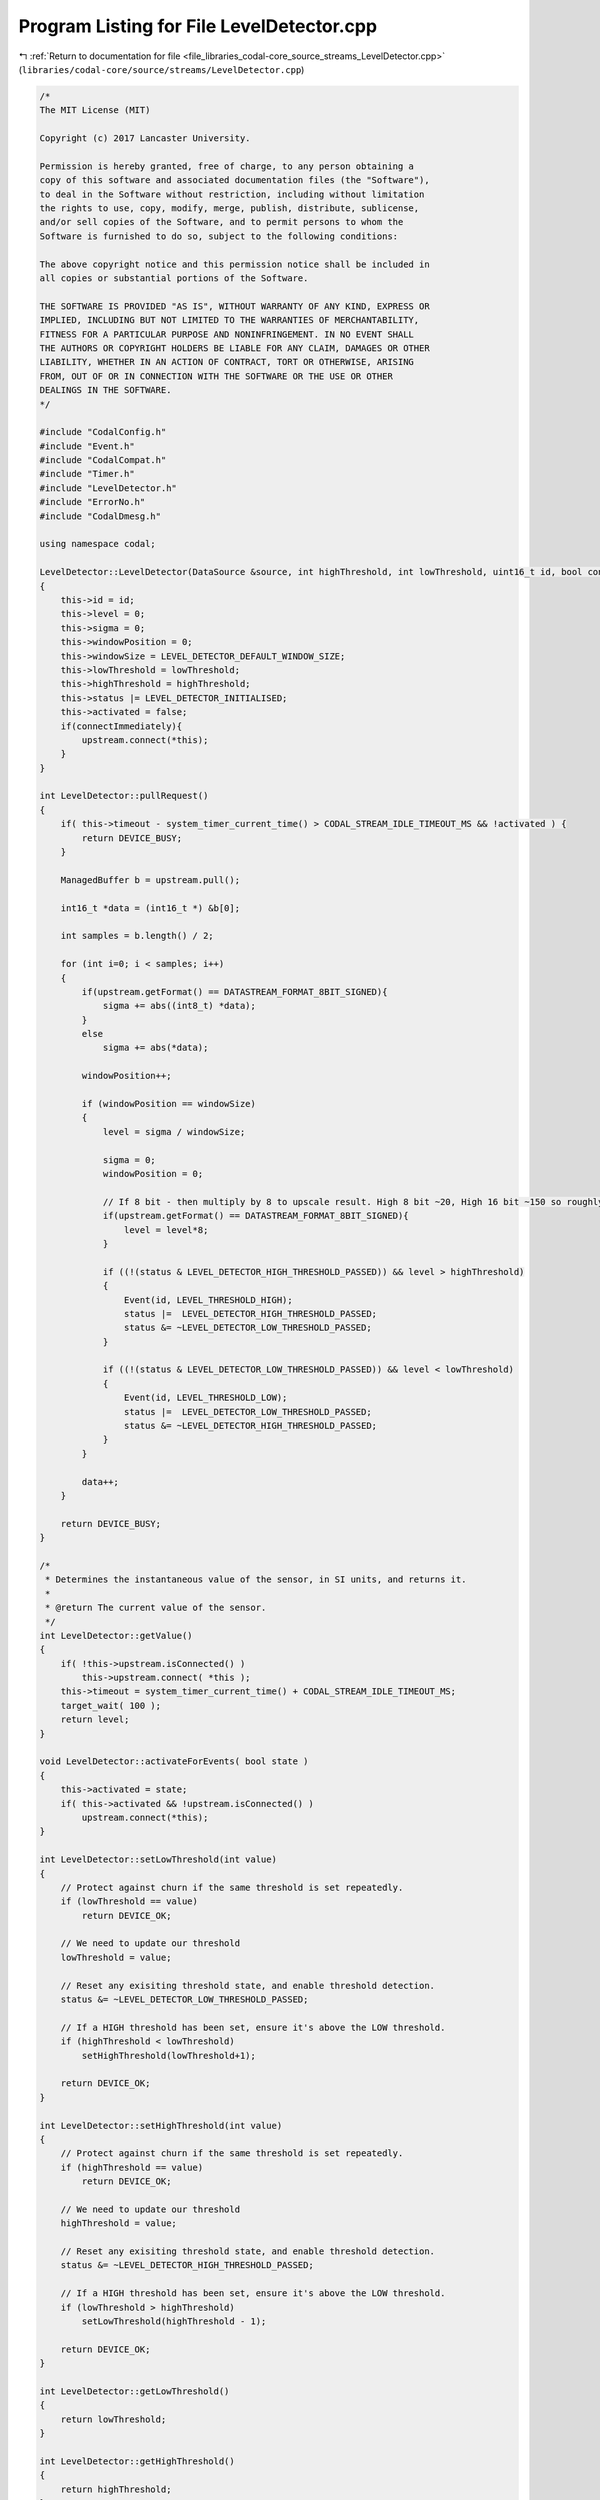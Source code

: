 
.. _program_listing_file_libraries_codal-core_source_streams_LevelDetector.cpp:

Program Listing for File LevelDetector.cpp
==========================================

|exhale_lsh| :ref:`Return to documentation for file <file_libraries_codal-core_source_streams_LevelDetector.cpp>` (``libraries/codal-core/source/streams/LevelDetector.cpp``)

.. |exhale_lsh| unicode:: U+021B0 .. UPWARDS ARROW WITH TIP LEFTWARDS

.. code-block:: cpp

   /*
   The MIT License (MIT)
   
   Copyright (c) 2017 Lancaster University.
   
   Permission is hereby granted, free of charge, to any person obtaining a
   copy of this software and associated documentation files (the "Software"),
   to deal in the Software without restriction, including without limitation
   the rights to use, copy, modify, merge, publish, distribute, sublicense,
   and/or sell copies of the Software, and to permit persons to whom the
   Software is furnished to do so, subject to the following conditions:
   
   The above copyright notice and this permission notice shall be included in
   all copies or substantial portions of the Software.
   
   THE SOFTWARE IS PROVIDED "AS IS", WITHOUT WARRANTY OF ANY KIND, EXPRESS OR
   IMPLIED, INCLUDING BUT NOT LIMITED TO THE WARRANTIES OF MERCHANTABILITY,
   FITNESS FOR A PARTICULAR PURPOSE AND NONINFRINGEMENT. IN NO EVENT SHALL
   THE AUTHORS OR COPYRIGHT HOLDERS BE LIABLE FOR ANY CLAIM, DAMAGES OR OTHER
   LIABILITY, WHETHER IN AN ACTION OF CONTRACT, TORT OR OTHERWISE, ARISING
   FROM, OUT OF OR IN CONNECTION WITH THE SOFTWARE OR THE USE OR OTHER
   DEALINGS IN THE SOFTWARE.
   */
   
   #include "CodalConfig.h"
   #include "Event.h"
   #include "CodalCompat.h"
   #include "Timer.h"
   #include "LevelDetector.h"
   #include "ErrorNo.h"
   #include "CodalDmesg.h"
   
   using namespace codal;
   
   LevelDetector::LevelDetector(DataSource &source, int highThreshold, int lowThreshold, uint16_t id, bool connectImmediately) : upstream(source)
   {
       this->id = id;
       this->level = 0;
       this->sigma = 0;
       this->windowPosition = 0;
       this->windowSize = LEVEL_DETECTOR_DEFAULT_WINDOW_SIZE;
       this->lowThreshold = lowThreshold;
       this->highThreshold = highThreshold;
       this->status |= LEVEL_DETECTOR_INITIALISED;
       this->activated = false;
       if(connectImmediately){
           upstream.connect(*this);
       }
   }
   
   int LevelDetector::pullRequest()
   {
       if( this->timeout - system_timer_current_time() > CODAL_STREAM_IDLE_TIMEOUT_MS && !activated ) {
           return DEVICE_BUSY;
       }
   
       ManagedBuffer b = upstream.pull();
   
       int16_t *data = (int16_t *) &b[0];
   
       int samples = b.length() / 2;
   
       for (int i=0; i < samples; i++)
       {
           if(upstream.getFormat() == DATASTREAM_FORMAT_8BIT_SIGNED){
               sigma += abs((int8_t) *data);
           }
           else
               sigma += abs(*data);
   
           windowPosition++;
   
           if (windowPosition == windowSize)
           {
               level = sigma / windowSize;
   
               sigma = 0;
               windowPosition = 0;
   
               // If 8 bit - then multiply by 8 to upscale result. High 8 bit ~20, High 16 bit ~150 so roughly 8 times higher
               if(upstream.getFormat() == DATASTREAM_FORMAT_8BIT_SIGNED){
                   level = level*8;
               }
   
               if ((!(status & LEVEL_DETECTOR_HIGH_THRESHOLD_PASSED)) && level > highThreshold)
               {
                   Event(id, LEVEL_THRESHOLD_HIGH);
                   status |=  LEVEL_DETECTOR_HIGH_THRESHOLD_PASSED;
                   status &= ~LEVEL_DETECTOR_LOW_THRESHOLD_PASSED;
               }
   
               if ((!(status & LEVEL_DETECTOR_LOW_THRESHOLD_PASSED)) && level < lowThreshold)
               {
                   Event(id, LEVEL_THRESHOLD_LOW);
                   status |=  LEVEL_DETECTOR_LOW_THRESHOLD_PASSED;
                   status &= ~LEVEL_DETECTOR_HIGH_THRESHOLD_PASSED;
               }
           }
   
           data++;
       }
   
       return DEVICE_BUSY;
   }
   
   /*
    * Determines the instantaneous value of the sensor, in SI units, and returns it.
    *
    * @return The current value of the sensor.
    */
   int LevelDetector::getValue()
   {
       if( !this->upstream.isConnected() )
           this->upstream.connect( *this );
       this->timeout = system_timer_current_time() + CODAL_STREAM_IDLE_TIMEOUT_MS;
       target_wait( 100 );
       return level;
   }
   
   void LevelDetector::activateForEvents( bool state )
   {
       this->activated = state;
       if( this->activated && !upstream.isConnected() )
           upstream.connect(*this);
   }
   
   int LevelDetector::setLowThreshold(int value)
   {
       // Protect against churn if the same threshold is set repeatedly.
       if (lowThreshold == value)
           return DEVICE_OK;
   
       // We need to update our threshold
       lowThreshold = value;
   
       // Reset any exisiting threshold state, and enable threshold detection.
       status &= ~LEVEL_DETECTOR_LOW_THRESHOLD_PASSED;
   
       // If a HIGH threshold has been set, ensure it's above the LOW threshold.
       if (highThreshold < lowThreshold)
           setHighThreshold(lowThreshold+1);
   
       return DEVICE_OK;
   }
   
   int LevelDetector::setHighThreshold(int value)
   {
       // Protect against churn if the same threshold is set repeatedly.
       if (highThreshold == value)
           return DEVICE_OK;
   
       // We need to update our threshold
       highThreshold = value;
   
       // Reset any exisiting threshold state, and enable threshold detection.
       status &= ~LEVEL_DETECTOR_HIGH_THRESHOLD_PASSED;
   
       // If a HIGH threshold has been set, ensure it's above the LOW threshold.
       if (lowThreshold > highThreshold)
           setLowThreshold(highThreshold - 1);
   
       return DEVICE_OK;
   }
   
   int LevelDetector::getLowThreshold()
   {
       return lowThreshold;
   }
   
   int LevelDetector::getHighThreshold()
   {
       return highThreshold;
   }
   
   int LevelDetector::setWindowSize(int size)
   {
       if (size <= 0)
           return DEVICE_INVALID_PARAMETER;
   
       this->windowSize = size;
       return DEVICE_OK;
   }
   
   LevelDetector::~LevelDetector()
   {
   }
